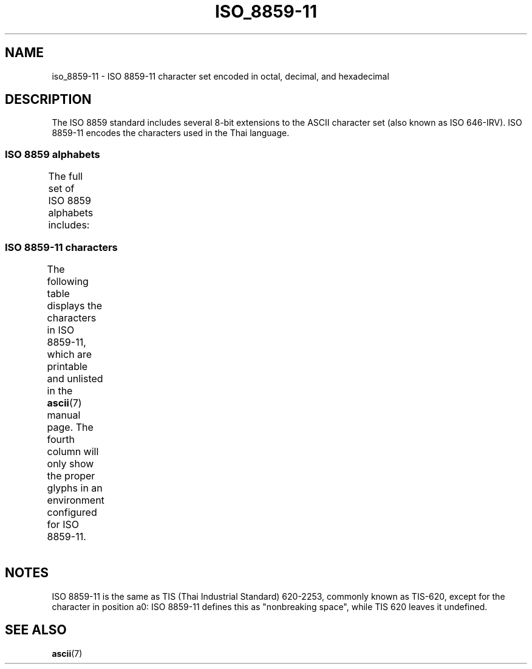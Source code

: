 '\" t -*- coding: UTF-8 -*-
.\" Copyright 2009 Lefteris Dimitroulakis <edimitro at tee.gr>
.\"
.\" %%%LICENSE_START(GPLv2+_DOC_FULL)
.\" This is free documentation; you can redistribute it and/or
.\" modify it under the terms of the GNU General Public License as
.\" published by the Free Software Foundation; either version 2 of
.\" the License, or (at your option) any later version.
.\"
.\" The GNU General Public License's references to "object code"
.\" and "executables" are to be interpreted as the output of any
.\" document formatting or typesetting system, including
.\" intermediate and printed output.
.\"
.\" This manual is distributed in the hope that it will be useful,
.\" but WITHOUT ANY WARRANTY; without even the implied warranty of
.\" MERCHANTABILITY or FITNESS FOR A PARTICULAR PURPOSE.  See the
.\" GNU General Public License for more details.
.\"
.\" You should have received a copy of the GNU General Public
.\" License along with this manual; if not, see
.\" <http://www.gnu.org/licenses/>.
.\" %%%LICENSE_END
.\"
.\"Thanomsub Noppaburana <donga.nb@gmail.com> made valuable suggestions.
.\"
.TH ISO_8859-11 7 2014-02-16 "Linux" "Linux Programmer's Manual"
.SH NAME
iso_8859-11 \- ISO 8859-11 character set encoded in octal, decimal,
and hexadecimal
.SH DESCRIPTION
The ISO 8859 standard includes several 8-bit extensions to the ASCII
character set (also known as ISO 646-IRV).
ISO 8859-11 encodes the characters used in the Thai language.
.SS ISO 8859 alphabets
The full set of ISO 8859 alphabets includes:
.TS
l l.
ISO 8859-1	West European languages (Latin-1)
ISO 8859-2	Central and East European languages (Latin-2)
ISO 8859-3	Southeast European and miscellaneous languages (Latin-3)
ISO 8859-4	Scandinavian/Baltic languages (Latin-4)
ISO 8859-5	Latin/Cyrillic
ISO 8859-6	Latin/Arabic
ISO 8859-7	Latin/Greek
ISO 8859-8	Latin/Hebrew
ISO 8859-9	Latin-1 modification for Turkish (Latin-5)
ISO 8859-10	Lappish/Nordic/Eskimo languages (Latin-6)
ISO 8859-11	Latin/Thai
ISO 8859-13	Baltic Rim languages (Latin-7)
ISO 8859-14	Celtic (Latin-8)
ISO 8859-15	West European languages (Latin-9)
ISO 8859-16	Romanian (Latin-10)
.TE
.SS ISO 8859-11 characters
The following table displays the characters in ISO 8859-11, which
are printable and unlisted in the
.BR ascii (7)
manual page.
The fourth column will only show the proper glyphs
in an environment configured for ISO 8859-11.
.TS
l l l c lp-1.
Oct	Dec	Hex	Char	Description
_
240	160	A0	 	NO-BREAK SPACE
241	161	A1	¡	THAI CHARACTER KO KAI
242	162	A2	¢	THAI CHARACTER KHO KHAI
243	163	A3	£	THAI CHARACTER KHO KHUAT
244	164	A4	¤	THAI CHARACTER KHO KHWAI
245	165	A5	¥	THAI CHARACTER KHO KHON
246	166	A6	¦	THAI CHARACTER KHO RAKHANG
247	167	A7	§	THAI CHARACTER NGO NGU
250	168	A8	¨	THAI CHARACTER CHO CHAN
251	169	A9	©	THAI CHARACTER CHO CHING
252	170	AA	ª	THAI CHARACTER CHO CHANG
253	171	AB	«	THAI CHARACTER SO SO
254	172	AC	¬	THAI CHARACTER CHO CHOE
255	173	AD	­	THAI CHARACTER YO YING
256	174	AE	®	THAI CHARACTER DO CHADA
257	175	AF	¯	THAI CHARACTER TO PATAK
260	176	B0	°	THAI CHARACTER THO THAN
261	177	B1	±	THAI CHARACTER THO NANGMONTHO
262	178	B2	²	THAI CHARACTER THO PHUTHAO
263	179	B3	³	THAI CHARACTER NO NEN
264	180	B4	´	THAI CHARACTER DO DEK
265	181	B5	µ	THAI CHARACTER TO TAO
266	182	B6	¶	THAI CHARACTER THO THUNG
267	183	B7	·	THAI CHARACTER THO THAHAN
270	184	B8	¸	THAI CHARACTER THO THONG
271	185	B9	¹	THAI CHARACTER NO NU
272	186	BA	º	THAI CHARACTER BO BAIMAI
273	187	BB	»	THAI CHARACTER PO PLA
274	188	BC	¼	THAI CHARACTER PHO PHUNG
275	189	BD	½	THAI CHARACTER FO FA
276	190	BE	¾	THAI CHARACTER PHO PHAN
277	191	BF	¿	THAI CHARACTER FO FAN
300	192	C0	À	THAI CHARACTER PHO SAMPHAO
301	193	C1	Á	THAI CHARACTER MO MA
302	194	C2	Â	THAI CHARACTER YO YAK
303	195	C3	Ã	THAI CHARACTER RO RUA
304	196	C4	Ä	THAI CHARACTER RU
305	197	C5	Å	THAI CHARACTER LO LING
306	198	C6	Æ	THAI CHARACTER LU
307	199	C7	Ç	THAI CHARACTER WO WAEN
310	200	C8	È	THAI CHARACTER SO SALA
311	201	C9	É	THAI CHARACTER SO RUSI
312	202	CA	Ê	THAI CHARACTER SO SUA
313	203	CB	Ë	THAI CHARACTER HO HIP
314	204	CC	Ì	THAI CHARACTER LO CHULA
315	205	CD	Í	THAI CHARACTER O ANG
316	206	CE	Î	THAI CHARACTER HO NOKHUK
317	207	CF	Ï	THAI CHARACTER PAIYANNOI
320	208	D0	Ð	THAI CHARACTER SARA A
321	209	D1	Ñ 	THAI CHARACTER MAI HAN-AKAT
322	210	D2	Ò	THAI CHARACTER SARA AA
323	211	D3	Ó	THAI CHARACTER SARA AM
324	212	D4	Ô 	THAI CHARACTER SARA I
325	213	D5	Õ 	THAI CHARACTER SARA II
326	214	D6	Ö 	THAI CHARACTER SARA UE
327	215	D7	× 	THAI CHARACTER SARA UEE
330	216	D8	Ø 	THAI CHARACTER SARA U
331	217	D9	Ù 	THAI CHARACTER SARA UU
332	218	DA	Ú 	THAI CHARACTER PHINTHU
337	223	DF	ß	THAI CURRENCY SYMBOL BAHT
340	224	E0	à	THAI CHARACTER SARA E
341	225	E1	á	THAI CHARACTER SARA AE
342	226	E2	â	THAI CHARACTER SARA O
343	227	E3	ã	THAI CHARACTER SARA AI MAIMUAN
344	228	E4	ä	THAI CHARACTER SARA AI MAIMALAI
345	229	E5	å	THAI CHARACTER LAKKHANGYAO
346	230	E6	æ	THAI CHARACTER MAIYAMOK
347	231	E7	ç 	THAI CHARACTER MAITAIKHU
350	232	E8	è 	THAI CHARACTER MAI EK
351	233	E9	é 	THAI CHARACTER MAI THO
352	234	EA	ê 	THAI CHARACTER MAI TRI
353	235	EB	ë 	THAI CHARACTER MAI CHATTAWA
354	236	EC	ì 	THAI CHARACTER THANTHAKHAT
355	237	ED	í 	THAI CHARACTER NIKHAHIT
356	238	EE	î 	THAI CHARACTER YAMAKKAN
357	239	EF	ï	THAI CHARACTER FONGMAN
360	240	F0	ð	THAI DIGIT ZERO
361	241	F1	ñ	THAI DIGIT ONE
362	242	F2	ò	THAI DIGIT TWO
363	243	F3	ó	THAI DIGIT THREE
364	244	F4	ô	THAI DIGIT FOUR
365	245	F5	õ	THAI DIGIT FIVE
366	246	F6	ö	THAI DIGIT SIX
367	247	F7	÷	THAI DIGIT SEVEN
370	248	F8	ø	THAI DIGIT EIGHT
371	249	F9	ù	THAI DIGIT NINE
372	250	FA	ú	THAI CHARACTER ANGKHANKHU
373	251	FB	û	THAI CHARACTER KHOMUT
.TE
.SH NOTES
ISO 8859-11 is the same as TIS (Thai Industrial Standard) 620-2253,
commonly known as TIS-620, except for the character in position a0:
ISO 8859-11 defines this as "nonbreaking space",
while TIS 620 leaves it undefined.
.SH SEE ALSO
.BR ascii (7)
